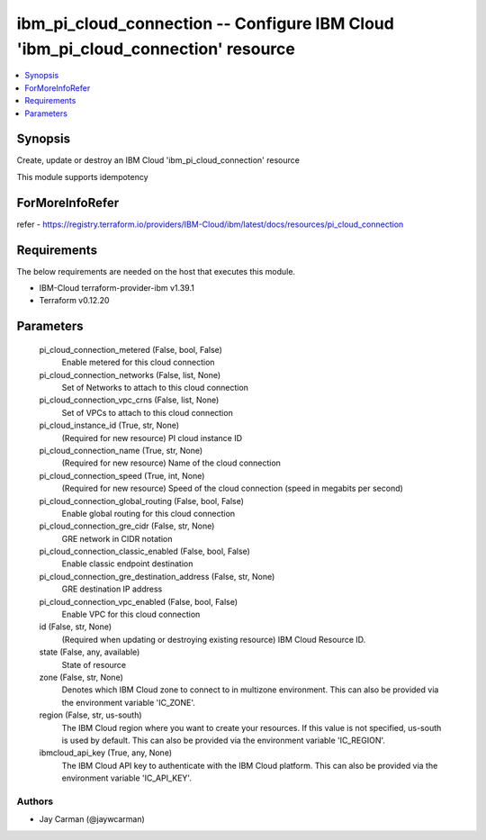 
ibm_pi_cloud_connection -- Configure IBM Cloud 'ibm_pi_cloud_connection' resource
=================================================================================

.. contents::
   :local:
   :depth: 1


Synopsis
--------

Create, update or destroy an IBM Cloud 'ibm_pi_cloud_connection' resource

This module supports idempotency


ForMoreInfoRefer
----------------
refer - https://registry.terraform.io/providers/IBM-Cloud/ibm/latest/docs/resources/pi_cloud_connection

Requirements
------------
The below requirements are needed on the host that executes this module.

- IBM-Cloud terraform-provider-ibm v1.39.1
- Terraform v0.12.20



Parameters
----------

  pi_cloud_connection_metered (False, bool, False)
    Enable metered for this cloud connection


  pi_cloud_connection_networks (False, list, None)
    Set of Networks to attach to this cloud connection


  pi_cloud_connection_vpc_crns (False, list, None)
    Set of VPCs to attach to this cloud connection


  pi_cloud_instance_id (True, str, None)
    (Required for new resource) PI cloud instance ID


  pi_cloud_connection_name (True, str, None)
    (Required for new resource) Name of the cloud connection


  pi_cloud_connection_speed (True, int, None)
    (Required for new resource) Speed of the cloud connection (speed in megabits per second)


  pi_cloud_connection_global_routing (False, bool, False)
    Enable global routing for this cloud connection


  pi_cloud_connection_gre_cidr (False, str, None)
    GRE network in CIDR notation


  pi_cloud_connection_classic_enabled (False, bool, False)
    Enable classic endpoint destination


  pi_cloud_connection_gre_destination_address (False, str, None)
    GRE destination IP address


  pi_cloud_connection_vpc_enabled (False, bool, False)
    Enable VPC for this cloud connection


  id (False, str, None)
    (Required when updating or destroying existing resource) IBM Cloud Resource ID.


  state (False, any, available)
    State of resource


  zone (False, str, None)
    Denotes which IBM Cloud zone to connect to in multizone environment. This can also be provided via the environment variable 'IC_ZONE'.


  region (False, str, us-south)
    The IBM Cloud region where you want to create your resources. If this value is not specified, us-south is used by default. This can also be provided via the environment variable 'IC_REGION'.


  ibmcloud_api_key (True, any, None)
    The IBM Cloud API key to authenticate with the IBM Cloud platform. This can also be provided via the environment variable 'IC_API_KEY'.













Authors
~~~~~~~

- Jay Carman (@jaywcarman)


